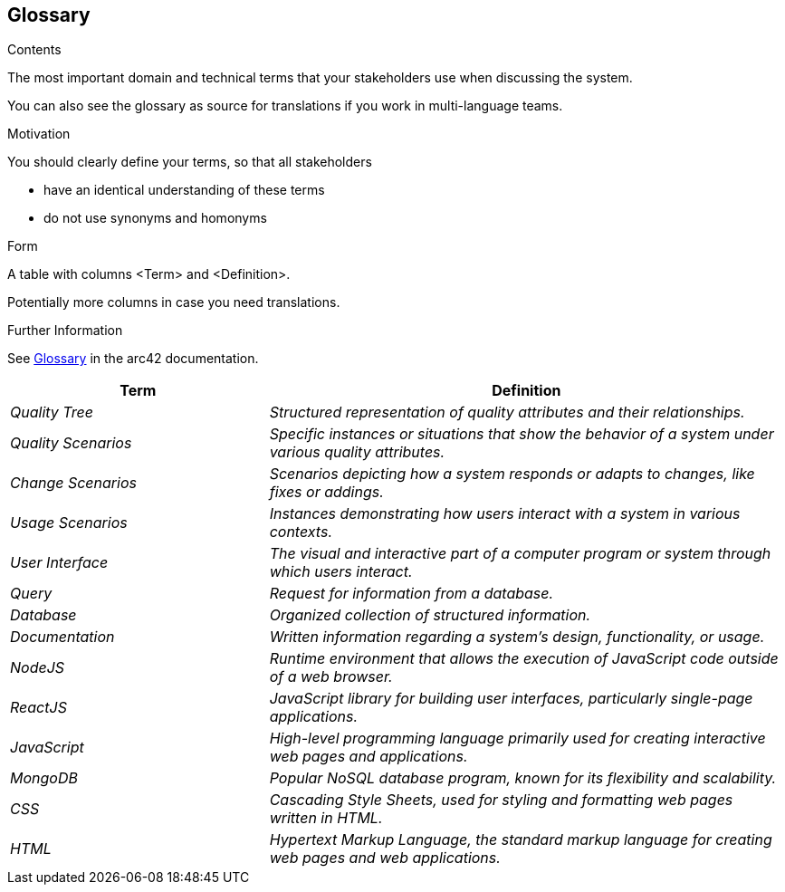 ifndef::imagesdir[:imagesdir: ../images]

[[section-glossary]]
== Glossary

[role="arc42help"]
****
.Contents
The most important domain and technical terms that your stakeholders use when discussing the system.

You can also see the glossary as source for translations if you work in multi-language teams.

.Motivation
You should clearly define your terms, so that all stakeholders

* have an identical understanding of these terms
* do not use synonyms and homonyms


.Form

A table with columns <Term> and <Definition>.

Potentially more columns in case you need translations.


.Further Information

See https://docs.arc42.org/section-12/[Glossary] in the arc42 documentation.

****

[cols="e,2e" options="header"]
|===
|Term |Definition

|Quality Tree 
| Structured representation of quality attributes and their relationships.

|Quality Scenarios 
| Specific instances or situations that show the behavior of a system under various quality attributes.

|Change Scenarios 
| Scenarios depicting how a system responds or adapts to changes, like fixes or addings.

|Usage Scenarios 
| Instances demonstrating how users interact with a system in various contexts.

|User Interface 
| The visual and interactive part of a computer program or system through which users interact.

|Query 
| Request for information from a database.

|Database 
| Organized collection of structured information.

|Documentation 
| Written information regarding a system's design, functionality, or usage.

|NodeJS 
| Runtime environment that allows the execution of JavaScript code outside of a web browser.

|ReactJS 
| JavaScript library for building user interfaces, particularly single-page applications.

|JavaScript 
| High-level programming language primarily used for creating interactive web pages and applications.

|MongoDB 
| Popular NoSQL database program, known for its flexibility and scalability.

|CSS 
| Cascading Style Sheets, used for styling and formatting web pages written in HTML.

|HTML 
| Hypertext Markup Language, the standard markup language for creating web pages and web applications.
|===
